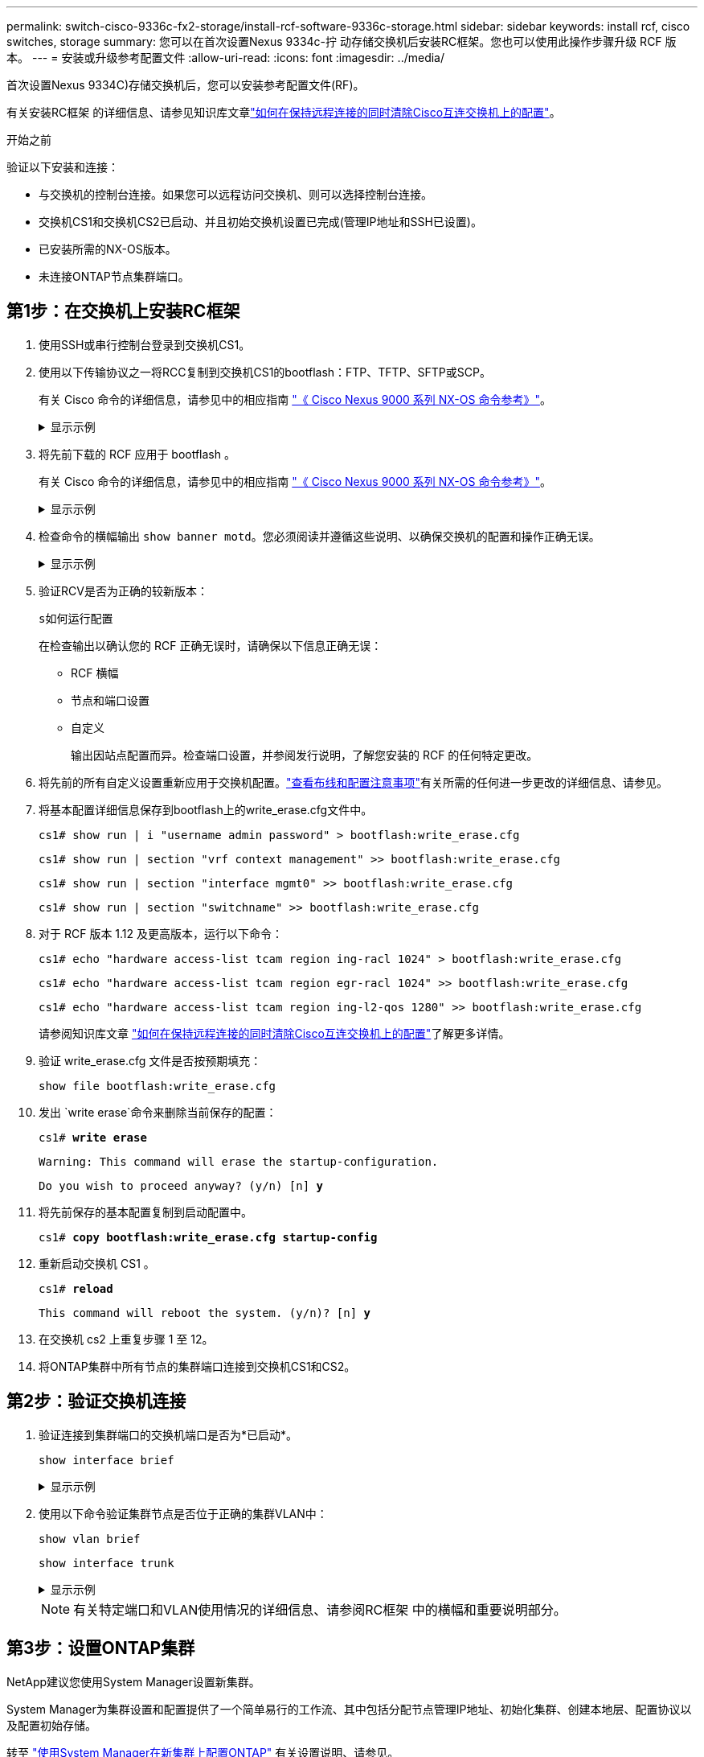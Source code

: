 ---
permalink: switch-cisco-9336c-fx2-storage/install-rcf-software-9336c-storage.html 
sidebar: sidebar 
keywords: install rcf, cisco switches, storage 
summary: 您可以在首次设置Nexus 9334c-拧 动存储交换机后安装RC框架。您也可以使用此操作步骤升级 RCF 版本。 
---
= 安装或升级参考配置文件
:allow-uri-read: 
:icons: font
:imagesdir: ../media/


[role="lead"]
首次设置Nexus 9334C)存储交换机后，您可以安装参考配置文件(RF)。

有关安装RC框架 的详细信息、请参见知识库文章link:https://kb.netapp.com/on-prem/Switches/Cisco-KBs/How_to_clear_configuration_on_a_Cisco_interconnect_switch_while_retaining_remote_connectivity["如何在保持远程连接的同时清除Cisco互连交换机上的配置"^]。

.开始之前
验证以下安装和连接：

* 与交换机的控制台连接。如果您可以远程访问交换机、则可以选择控制台连接。
* 交换机CS1和交换机CS2已启动、并且初始交换机设置已完成(管理IP地址和SSH已设置)。
* 已安装所需的NX-OS版本。
* 未连接ONTAP节点集群端口。




== 第1步：在交换机上安装RC框架

. 使用SSH或串行控制台登录到交换机CS1。
. 使用以下传输协议之一将RCC复制到交换机CS1的bootflash：FTP、TFTP、SFTP或SCP。
+
有关 Cisco 命令的详细信息，请参见中的相应指南 https://www.cisco.com/c/en/us/support/switches/nexus-9336c-fx2-switch/model.html#CommandReferences["《 Cisco Nexus 9000 系列 NX-OS 命令参考》"^]。

+
.显示示例
[%collapsible]
====
此示例显示了使用TFTP将RCC复制到交换机CS1上的bootflash：

[listing, subs="+quotes"]
----
cs1# *copy tftp: bootflash: vrf management*
Enter source filename: *Nexus_9336C_RCF_v1.6-Storage.txt*
Enter hostname for the tftp server: *172.22.201.50*
Trying to connect to tftp server......Connection to Server Established.
TFTP get operation was successful
Copy complete, now saving to disk (please wait)...
----
====
. 将先前下载的 RCF 应用于 bootflash 。
+
有关 Cisco 命令的详细信息，请参见中的相应指南 https://www.cisco.com/c/en/us/support/switches/nexus-9336c-fx2-switch/model.html#CommandReferences["《 Cisco Nexus 9000 系列 NX-OS 命令参考》"^]。

+
.显示示例
[%collapsible]
====
此示例显示了交换机CS1上安装的RCC `Nexus_9336C_RCF_v1.6-Storage.txt`：

[listing]
----
cs1# copy NNexus_9336C_RCF_v1.6-Storage.txt running-config echo-commands
----
====
. 检查命令的横幅输出 `show banner motd`。您必须阅读并遵循这些说明、以确保交换机的配置和操作正确无误。
+
.显示示例
[%collapsible]
====
[listing]
----
cs1# show banner motd

******************************************************************************
* NetApp Reference Configuration File (RCF)
*
* Switch    : Nexus N9K-C9336C-FX2
* Filename  : Nexus_9336C_RCF_v1.6-Storage.txt
* Date      : 10-23-2020
* Version   : v1.6
*
* Port Usage : Storage configuration
* Ports  1-36: 100GbE Controller and Shelf Storage Ports
******************************************************************************
----
====
. 验证RCV是否为正确的较新版本：
+
`s如何运行配置`

+
在检查输出以确认您的 RCF 正确无误时，请确保以下信息正确无误：

+
** RCF 横幅
** 节点和端口设置
** 自定义
+
输出因站点配置而异。检查端口设置，并参阅发行说明，了解您安装的 RCF 的任何特定更改。



. 将先前的所有自定义设置重新应用于交换机配置。link:cabling-considerations-9336c-fx2.html["查看布线和配置注意事项"]有关所需的任何进一步更改的详细信息、请参见。
. 将基本配置详细信息保存到bootflash上的write_erase.cfg文件中。
+
`cs1# show run | i "username admin password" > bootflash:write_erase.cfg`

+
`cs1# show run | section "vrf context management" >> bootflash:write_erase.cfg`

+
`cs1# show run | section "interface mgmt0" >> bootflash:write_erase.cfg`

+
`cs1# show run | section "switchname" >> bootflash:write_erase.cfg`

. 对于 RCF 版本 1.12 及更高版本，运行以下命令：
+
`cs1# echo "hardware access-list tcam region ing-racl 1024" > bootflash:write_erase.cfg`

+
`cs1# echo "hardware access-list tcam region egr-racl 1024" >> bootflash:write_erase.cfg`

+
`cs1# echo "hardware access-list tcam region ing-l2-qos 1280" >> bootflash:write_erase.cfg`

+
请参阅知识库文章 https://kb.netapp.com/on-prem/Switches/Cisco-KBs/How_to_clear_configuration_on_a_Cisco_interconnect_switch_while_retaining_remote_connectivity["如何在保持远程连接的同时清除Cisco互连交换机上的配置"^]了解更多详情。

. 验证 write_erase.cfg 文件是否按预期填充：
+
`show file bootflash:write_erase.cfg`

. 发出 `write erase`命令来删除当前保存的配置：
+
`cs1# *write erase*`

+
`Warning: This command will erase the startup-configuration.`

+
`Do you wish to proceed anyway? (y/n)  [n] *y*`

. 将先前保存的基本配置复制到启动配置中。
+
`cs1# *copy bootflash:write_erase.cfg startup-config*`

. 重新启动交换机 CS1 。
+
`cs1# *reload*`

+
`This command will reboot the system. (y/n)?  [n] *y*`

. 在交换机 cs2 上重复步骤 1 至 12。
. 将ONTAP集群中所有节点的集群端口连接到交换机CS1和CS2。




== 第2步：验证交换机连接

. 验证连接到集群端口的交换机端口是否为*已启动*。
+
`show interface brief`

+
.显示示例
[%collapsible]
====
[listing, subs="+quotes"]
----
cs1# *show interface brief | grep up*
mgmt0  --           up     _<mgmt ip address>_                       1000    1500
Eth1/11         1       eth  trunk  up      none                     100G(D) --
Eth1/12         1       eth  trunk  up      none                     100G(D) --
Eth1/13         1       eth  trunk  up      none                     100G(D) --
Eth1/14         1       eth  trunk  up      none                     100G(D) --
Eth1/15         1       eth  trunk  up      none                     100G(D) --
Eth1/16         1       eth  trunk  up      none                     100G(D) --
Eth1/17         1       eth  trunk  up      none                     100G(D) --
Eth1/18         1       eth  trunk  up      none                     100G(D) --
Eth1/23         1       eth  trunk  up      none                     100G(D) --
Eth1/24         1       eth  trunk  up      none                     100G(D) --
Eth1/25         1       eth  trunk  up      none                     100G(D) --
Eth1/26         1       eth  trunk  up      none                     100G(D) --
Eth1/27         1       eth  trunk  up      none                     100G(D) --
Eth1/28         1       eth  trunk  up      none                     100G(D) --
Eth1/29         1       eth  trunk  up      none                     100G(D) --
Eth1/30         1       eth  trunk  up      none                     100G(D) --
----
====
. 使用以下命令验证集群节点是否位于正确的集群VLAN中：
+
`show vlan brief`

+
`show interface trunk`

+
.显示示例
[%collapsible]
====
[listing, subs="+quotes"]
----
cs1# *show vlan brief*

VLAN Name                             Status    Ports
---- -------------------------------- --------- -------------------------------
1    default                          active    Po999
30   VLAN0030                         active    Eth1/1, Eth1/2, Eth1/3, Eth1/4
                                                Eth1/5, Eth1/6, Eth1/7, Eth1/8
                                                Eth1/9, Eth1/10, Eth1/11
                                                Eth1/12, Eth1/13, Eth1/14
                                                Eth1/15, Eth1/16, Eth1/17
                                                Eth1/18, Eth1/19, Eth1/20
                                                Eth1/21, Eth1/22, Eth1/23
                                                Eth1/24, Eth1/25, Eth1/26
                                                Eth1/27, Eth1/28, Eth1/29
                                                Eth1/30, Eth1/31, Eth1/32
                                                Eth1/33, Eth1/34, Eth1/35
                                                Eth1/36

cs1# *show interface trunk*

-----------------------------------------------------
Port          Native  Status        Port
              Vlan                  Channel
-----------------------------------------------------
Eth1/1        1       trunking      --
Eth1/2        1       trunking      --
Eth1/3        1       trunking      --
Eth1/4        1       trunking      --
Eth1/5        1       trunking      --
Eth1/6        1       trunking      --
Eth1/7        1       trunking      --
Eth1/8        1       trunking      --
Eth1/9        1       trunking      --
Eth1/10       1       trunking      --
Eth1/11       1       trunking      --
Eth1/12       1       trunking      --
Eth1/13       1       trunking      --
Eth1/14       1       trunking      --
Eth1/15       1       trunking      --
Eth1/16       1       trunking      --
Eth1/17       1       trunking      --
Eth1/18       1       trunking      --
Eth1/19       1       trunking      --
Eth1/20       1       trunking      --
Eth1/21       1       trunking      --
Eth1/22       1       trunking      --
Eth1/23       1       trunking      --
Eth1/24       1       trunking      --
Eth1/25       1       trunking      --
Eth1/26       1       trunking      --
Eth1/27       1       trunking      --
Eth1/28       1       trunking      --
Eth1/29       1       trunking      --
Eth1/30       1       trunking      --
Eth1/31       1       trunking      --
Eth1/32       1       trunking      --
Eth1/33       1       trunking      --
Eth1/34       1       trunking      --
Eth1/35       1       trunking      --
Eth1/36       1       trunking      --

--------------------------------------------------------------------------------
Port          Vlans Allowed on Trunk
--------------------------------------------------------------------------------
Eth1/1        30
Eth1/2        30
Eth1/3        30
Eth1/4        30
Eth1/5        30
Eth1/6        30
Eth1/7        30
Eth1/8        30
Eth1/9        30
Eth1/10       30
Eth1/11       30
Eth1/12       30
Eth1/13       30
Eth1/14       30
Eth1/15       30
Eth1/16       30
Eth1/17       30
Eth1/18       30
Eth1/19       30
Eth1/20       30
Eth1/21       30
Eth1/22       30
Eth1/23       30
Eth1/24       30
Eth1/25       30
Eth1/26       30
Eth1/27       30
Eth1/28       30
Eth1/29       30
Eth1/30       30
Eth1/31       30
Eth1/32       30
Eth1/33       30
Eth1/34       30
Eth1/35       30
Eth1/36       30

--------------------------------------------------------------------------------
Port          Vlans Err-disabled on Trunk
--------------------------------------------------------------------------------
Eth1/1        none
Eth1/2        none
Eth1/3        none
Eth1/4        none
Eth1/5        none
Eth1/6        none
Eth1/7        none
Eth1/8        none
Eth1/9        none
Eth1/10       none
Eth1/11       none
Eth1/12       none
Eth1/13       none
Eth1/14       none
Eth1/15       none
Eth1/16       none
Eth1/17       none
Eth1/18       none
Eth1/19       none
Eth1/20       none
Eth1/21       none
Eth1/22       none
Eth1/23       none
Eth1/24       none
Eth1/25       none
Eth1/26       none
Eth1/27       none
Eth1/28       none
Eth1/29       none
Eth1/30       none
Eth1/31       none
Eth1/32       none
Eth1/33       none
Eth1/34       none
Eth1/35       none
Eth1/36       none

--------------------------------------------------------------------------------
Port          STP Forwarding
--------------------------------------------------------------------------------
Eth1/1        none
Eth1/2        none
Eth1/3        none
Eth1/4        none
Eth1/5        none
Eth1/6        none
Eth1/7        none
Eth1/8        none
Eth1/9        none
Eth1/10       none
Eth1/11       30
Eth1/12       30
Eth1/13       30
Eth1/14       30
Eth1/15       30
Eth1/16       30
Eth1/17       30
Eth1/18       30
Eth1/19       none
Eth1/20       none
Eth1/21       none
Eth1/22       none
Eth1/23       30
Eth1/24       30
Eth1/25       30
Eth1/26       30
Eth1/27       30
Eth1/28       30
Eth1/29       30
Eth1/30       30
Eth1/31       none
Eth1/32       none
Eth1/33       none
Eth1/34       none
Eth1/35       none
Eth1/36       none

--------------------------------------------------------------------------------
Port          Vlans in spanning tree forwarding state and not pruned
--------------------------------------------------------------------------------
Eth1/1        Feature VTP is not enabled
none
Eth1/2        Feature VTP is not enabled
none
Eth1/3        Feature VTP is not enabled
none
Eth1/4        Feature VTP is not enabled
none
Eth1/5        Feature VTP is not enabled
none
Eth1/6        Feature VTP is not enabled
none
Eth1/7        Feature VTP is not enabled
none
Eth1/8        Feature VTP is not enabled
none
Eth1/9        Feature VTP is not enabled
none
Eth1/10       Feature VTP is not enabled
none
Eth1/11       Feature VTP is not enabled
30
Eth1/12       Feature VTP is not enabled
30
Eth1/13       Feature VTP is not enabled
30
Eth1/14       Feature VTP is not enabled
30
Eth1/15       Feature VTP is not enabled
30
Eth1/16       Feature VTP is not enabled
30
Eth1/17       Feature VTP is not enabled
30
Eth1/18       Feature VTP is not enabled
30
Eth1/19       Feature VTP is not enabled
none
Eth1/20       Feature VTP is not enabled
none
Eth1/21       Feature VTP is not enabled
none
Eth1/22       Feature VTP is not enabled
none
Eth1/23       Feature VTP is not enabled
30
Eth1/24       Feature VTP is not enabled
30
Eth1/25       Feature VTP is not enabled
30
Eth1/26       Feature VTP is not enabled
30
Eth1/27       Feature VTP is not enabled
30
Eth1/28       Feature VTP is not enabled
30
Eth1/29       Feature VTP is not enabled
30
Eth1/30       Feature VTP is not enabled
30
Eth1/31       Feature VTP is not enabled
none
Eth1/32       Feature VTP is not enabled
none
Eth1/33       Feature VTP is not enabled
none
Eth1/34       Feature VTP is not enabled
none
Eth1/35       Feature VTP is not enabled
none
Eth1/36       Feature VTP is not enabled
none
----
====
+

NOTE: 有关特定端口和VLAN使用情况的详细信息、请参阅RC框架 中的横幅和重要说明部分。





== 第3步：设置ONTAP集群

NetApp建议您使用System Manager设置新集群。

System Manager为集群设置和配置提供了一个简单易行的工作流、其中包括分配节点管理IP地址、初始化集群、创建本地层、配置协议以及配置初始存储。

转至 https://docs.netapp.com/us-en/ontap/task_configure_ontap.html["使用System Manager在新集群上配置ONTAP"] 有关设置说明、请参见。

.下一步是什么？
link:configure-ssh-keys.html["验证 SSH 配置"]
